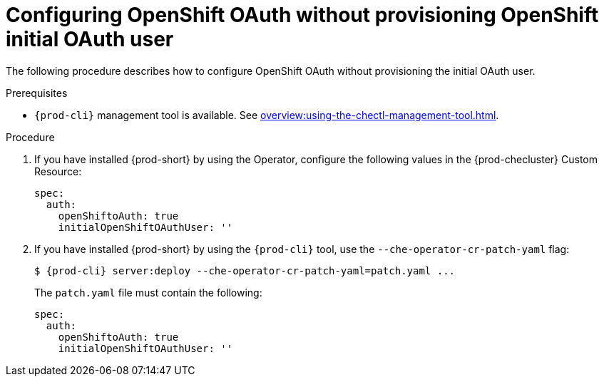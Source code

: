 [id="proc_configuring_openshift-oauth-without-initial-user_{context}"]
= Configuring OpenShift OAuth without provisioning OpenShift initial OAuth user

The following procedure describes how to configure OpenShift OAuth without provisioning the initial OAuth user.

.Prerequisites

* `{prod-cli}` management tool is available. See xref:overview:using-the-chectl-management-tool.adoc[].

.Procedure

. If you have installed {prod-short} by using the Operator, configure the following values in the {prod-checluster} Custom Resource:
+
[source,yaml,subs="+quotes"]
----
spec:
  auth:
    openShiftoAuth: true
    initialOpenShiftOAuthUser: ''
----
+
. If you have installed {prod-short} by using the `{prod-cli}` tool, use the `--che-operator-cr-patch-yaml` flag:
+
[subs="+quotes,+attributes"]
----
$ {prod-cli} server:deploy --che-operator-cr-patch-yaml=patch.yaml ...
----
+
The `patch.yaml` file must contain the following:
+
[source,yaml,subs="+quotes"]
----
spec:
  auth:
    openShiftoAuth: true
    initialOpenShiftOAuthUser: ''
----
